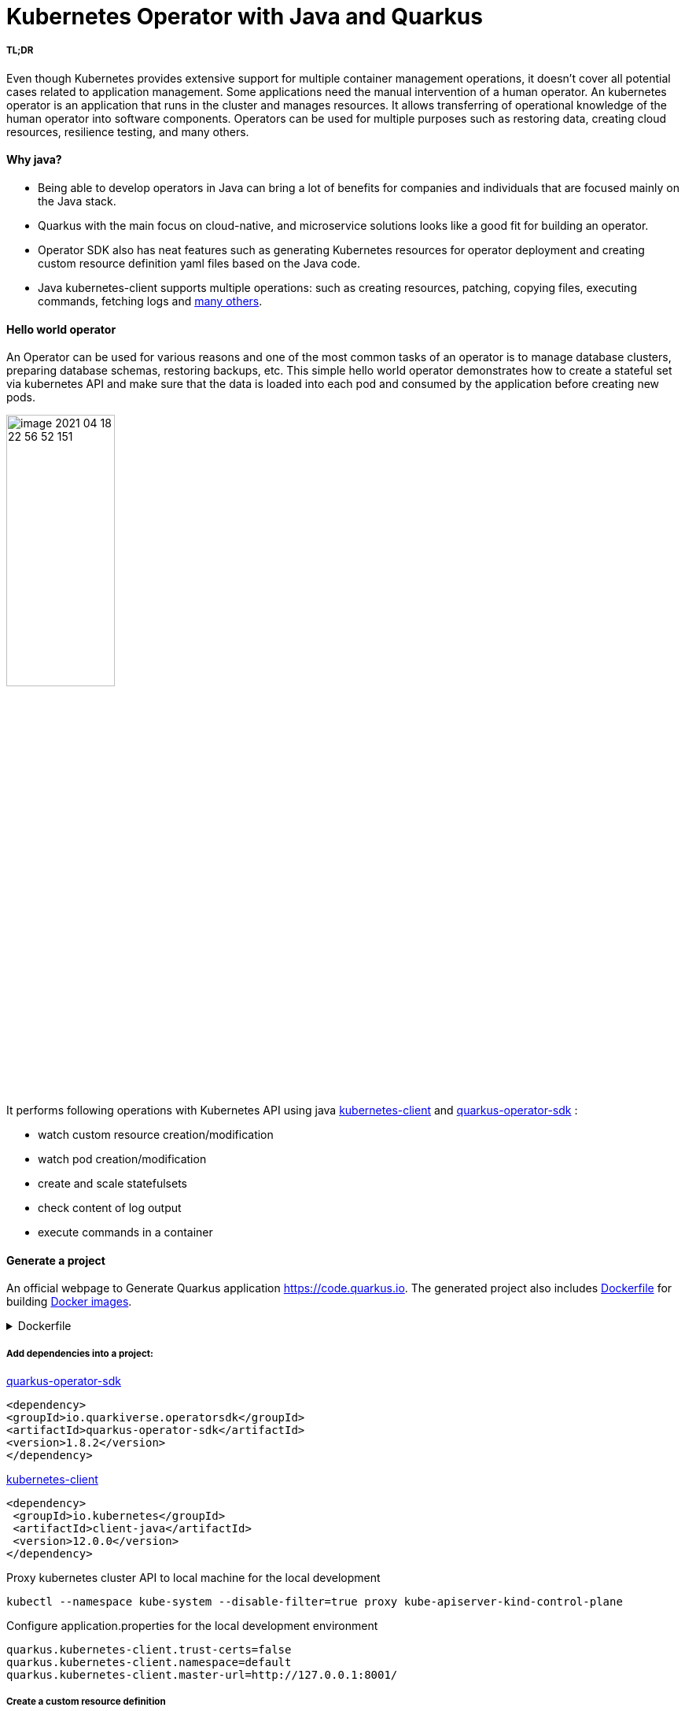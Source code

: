 = Kubernetes Operator with Java and Quarkus

===== TL;DR

Even though Kubernetes provides extensive support for multiple container management operations, it doesn't cover all potential cases related to application management. Some applications need the manual intervention of a human operator. An kubernetes operator is an application that runs in the cluster and manages resources.
It allows transferring of operational knowledge of the human operator into software components. Operators can be used for multiple purposes such as restoring data, creating cloud resources, resilience testing, and many others.



==== Why java?

* Being able to develop operators in Java can bring a lot of benefits for companies and individuals that are focused mainly on the Java stack.
* Quarkus with the main focus on cloud-native, and microservice solutions looks like a good fit for building an operator.
* Operator SDK also has neat features such as generating Kubernetes resources for operator deployment and creating custom resource definition yaml files based on the Java code.
* Java kubernetes-client supports multiple operations: such as creating resources, patching, copying files,  executing commands, fetching logs and
 https://github.com/fabric8io/kubernetes-client/tree/master/kubernetes-examples/src/main/java/io/fabric8/kubernetes/examples[many others].

==== Hello world operator

An Operator can be used for various reasons and one of the most common tasks of an operator is to manage database clusters, preparing database schemas, restoring backups, etc. This simple hello world operator demonstrates how to create a stateful set  via kubernetes API and make sure that the data is loaded into each pod and consumed by the application before creating new pods.

image::media/image-2021-04-18-22-56-52-151.png[width=40%, align="center"]

It performs following operations with Kubernetes API using java  https://github.com/kubernetes-client/java[kubernetes-client] and https://github.com/quarkiverse/quarkus-operator-sdk[quarkus-operator-sdk] :

* watch custom resource creation/modification
* watch pod creation/modification
* create and scale statefulsets
* check content of log output
* execute commands in a container



==== Generate a project

An official webpage to Generate Quarkus application https://code.quarkus.io. The generated project also includes https://docs.docker.com/engine/reference/builder/[Dockerfile] for building https://docs.docker.com/engine/reference/commandline/images/[Docker images].

.Dockerfile
[%collapsible]
====
[,Dockerfile]
----
FROM registry.access.redhat.com/ubi8/ubi-minimal:8.3
WORKDIR /work/
RUN chown 1001 /work \
    && chmod "g+rwX" /work \
    && chown 1001:root /work
COPY --chown=1001:root target/*-runner /work/application

EXPOSE 8080
USER 1001

CMD ["./application", "-Dquarkus.http.host=0.0.0.0"]
----
====

===== Add dependencies into a project:

https://github.com/quarkiverse/quarkus-operator-sdk[quarkus-operator-sdk]
[,xml]
----
<dependency>
<groupId>io.quarkiverse.operatorsdk</groupId>
<artifactId>quarkus-operator-sdk</artifactId>
<version>1.8.2</version>
</dependency>
----
https://github.com/kubernetes-client/java[kubernetes-client]
[,xml]
----
<dependency>
 <groupId>io.kubernetes</groupId>
 <artifactId>client-java</artifactId>
 <version>12.0.0</version>
</dependency>
----

Proxy kubernetes cluster API to local machine for the local development

----
kubectl --namespace kube-system --disable-filter=true proxy kube-apiserver-kind-control-plane
----
Configure application.properties for the local development environment

----
quarkus.kubernetes-client.trust-certs=false
quarkus.kubernetes-client.namespace=default
quarkus.kubernetes-client.master-url=http://127.0.0.1:8001/
----

===== Create a custom resource definition

It is possible to extend the Kubernetes API with custom resources, in order to store and modify the desired object specification and state.

Based on the content of classes below application generates https://kubernetes.io/docs/tasks/extend-kubernetes/custom-resources/custom-resource-definitions/[custom-resource-definitions] which can be used to create https://kubernetes.io/docs/concepts/extend-kubernetes/api-extension/custom-resources/[custom-resources]. During the start application outputs yaml of custom resource definitions to a file in the directory _./target/kubernetes/_.

Create custom resource definition

.HelloWorld.java
[,java]
----
@Group("example.com")
@Version("v1alpha1")
@ShortNames("hw")
public class HelloWorld extends CustomResource<HelloWorldSpec, HelloWorldStatus> implements Namespaced {

   private HelloWorldSpec spec;
   private HelloWorldStatus status;

   // {...}
}
----

Creating specification fields of the custom resource.

.HelloWorldSpec.java
[,java]
----
public class HelloWorldSpec {

   private String name;
   private String image;
   private String data;
   private int replicas;

   // {...}
}
----

The status fields of the custom resource

.HelloWorldStatus.java
[,java]
----
public class HelloWorldStatus {

   private Integer readyReplicas = 0;

   // {...}
}
----

Create custom resource of kind HelloWorld

[,yaml]
.hello-world-example.yaml
----
apiVersion: example.com/v1alpha1
kind: HelloWorld
metadata:
  name: hello-world-example
spec:
  name: hello-world
  image: busybox
  replicas: 3
  data: |
   Example of injected data
----

----
kubectl create -f hello-world-example.yaml
----


A client for kubernetes API

.KubernetesClientProducer.java
[,java]
----
@Singleton
public class KubernetesClientProducer {

   @Produces
   public KubernetesClient kubernetesClient() {
       return new DefaultKubernetesClient(command in container);
   }
}
----

A controller which listens to custom resource creation and updates
[,java]
----
@Controller(namespaces = "default")
public class HelloWorldController  implements ResourceController<HelloWorld> {

   / ... /

   @Override
   public DeleteControl deleteResource(HelloWorld resource, Context<HelloWorld> context) {...}

   @Override
   public UpdateControl<HelloWorld> createOrUpdateResource(HelloWorld helloWorldRequest, Context<HelloWorld> context) {...}

   @Override
   public void init(EventSourceManager eventSourceManager) {...}
}
----

When the custom resource HelloWorld is created or updated operator receives an event and based on this event it creates a stateful set according to custom object content.

image::media/image-2021-04-18-22-37-49-046.png[width=50%, align="center"]


.HelloWorldController.java
[%collapsible]
====
[,java]
----
@Override
public UpdateControl<HelloWorld> createOrUpdateResource(HelloWorld helloWorldRequest, Context<HelloWorld> context) {
   final var spec = helloWorldRequest.getSpec();

   StatefulSet statefulset = kubernetesClient.apps().statefulSets().withName(spec.getName()).get();

   if(statefulset == null) {
       log.info("Create statefulset " + spec.getName());

       statefulset = new StatefulSetBuilder()
               .withNewMetadata()
               .withName(spec.getName())
               .endMetadata()
               .withNewSpec()
               .withReplicas(1)
               .withNewTemplate()
               .withNewMetadata()
               .addToLabels("app", spec.getName())
               .endMetadata()
               .withNewSpec()
               .addNewContainer()
               .withName(spec.getName())
               .withImage(spec.getImage())
               .withCommand("sh", "-c", "while sleep 5; do cat /tmp/data.txt; done")
               .addNewPort()
               .withContainerPort(80)
               .endPort()
               .endContainer()
               .endSpec()
               .endTemplate()
               .withNewSelector()
               .addToMatchLabels("app", spec.getName())
               .endSelector()
               .endSpec()
               .build();

       kubernetesClient.apps().statefulSets().inNamespace(namespace).create(statefulset);

       return UpdateControl.noUpdate();

   } else if (statefulset.getStatus().getReplicas() < spec.getReplicas()) {

       log.info("Scale statefulset up: " + spec.getName());

       kubernetesClient.apps()
               .statefulSets()
               .inNamespace(namespace).withName(spec.getName()).scale(statefulset.getStatus().getReplicas() + 1, true);

       return UpdateControl.noUpdate();

   } else if (statefulset.getStatus().getReplicas() > spec.getReplicas()) {

       log.info("Scale statefulset down: " + spec.getName());

       kubernetesClient.apps()
               .statefulSets()
               .inNamespace(namespace).withName(spec.getName()).scale(spec.getReplicas(), true);

       return UpdateControl.noUpdate();
   }

   return UpdateControl.noUpdate();
----
====

Containers are running following command to check if the data is present in the container, and outputs an error to a log if data is not present.

----
"while sleep 5; do cat /tmp/data.txt; done"
----

PodWatcher watches pod creatiion and modification

[,java]
----
public class PodWatcher {

private final KubernetesClient kubernetesClient;

void onStartup(@Observes StartupEvent startupEvent) throws IOException {

   public PodWatcher(KubernetesClient kubernetesClient) {
      this.kubernetesClient = kubernetesClient;
   }


   kubernetesClient.pods().watch(new Watcher<Pod>() {

   @Override
   public void eventReceived(Action action, Pod pod) {...}

   @Override
   public void onClose(WatcherException e) {...}
});

}
----

Start an operator

.QuarkusApplication.java
[,java]
----
@QuarkusMain
public class Main implements QuarkusApplication {

   @Inject
   Operator operator;

   public static void main(String... args) {
       Quarkus.run(Main.class, args);
   }

   @Override
   public int run(String... args) throws Exception {
       operator.start();
       Quarkus.waitForExit();
       return 0;
   }
}
----

When pod is created, operator fetches logs and
checks if the data from custom object is present in the pod, in case if it is not present operator outputs data to a file in the pod.

[,java]
.PodWatcher.java
----
log.info("Get pod logs " + pod.getMetadata().getName());

String logs = kubernetesClient.pods()
        .inNamespace(namespace)
        .withName(podName)
        .getLog();

log.info("Check if data is available in pod " + pod.getMetadata().getName());

if (!logs.contains("Example of injected data")) {
    log.info("Inject data into pod " + podName);
    newExecWatch(kubernetesClient, namespace, podName, spec.getData());
}
----

----
echo "Example of injected data" > /tmp/data.txt
----

After executing a command, the operator checks the log of the current pod  again. If the application has consumed the data, it adds one pod to the replica set cluster and repeats this operation until all desired pods are present and contain the data.

.PodWatcher.java
[,java]
----
kubernetesClient.apps().statefulSets().inNamespace(namespace).withName(name).scale(replicaSize + 1, true);
----

Full code of PodWatcher

.PodWatcher.java
[%collapsible]
====
[,java]
----
public class PodWatcher {

    @ConfigProperty(name = "quarkus.kubernetes-client.namespace")
    String namespace;

    ObjectMapper mapper = new ObjectMapper();

    private final KubernetesClient kubernetesClient;

    public PodWatcher(KubernetesClient kubernetesClient) {
        this.kubernetesClient = kubernetesClient;
    }

    private final Logger log = LoggerFactory.getLogger(PodWatcher.class);



    void onStartup(@Observes StartupEvent startupEvent) throws IOException {

        List<Pod> pods = kubernetesClient.pods().inNamespace(namespace).list().getItems();

        kubernetesClient.pods().watch(new Watcher<Pod>() {

            @Override
            public void eventReceived(Action action, Pod pod) {

                log.info("Received " + action + ", pod name " + pod.getMetadata().getName());

                CustomResourceDefinitionContext helloWorldCustomResource = CustomResourceDefinitionContext.fromCustomResourceType(HelloWorld.class);
                Map<String, Object> cr = kubernetesClient.customResource(helloWorldCustomResource).get(namespace, "hello-world-example");
                HelloWorldSpec spec = mapper.convertValue(cr.get("spec"), HelloWorldSpec.class);

                if (action == Action.ADDED) {

                    StatefulSet statefulset = kubernetesClient.apps().statefulSets().withName(spec.getName()).get();

                    String podName = pod.getMetadata().getName();

                    try {
                        Thread.sleep(10 * 1000L);
                    } catch (InterruptedException e) {
                        e.printStackTrace();
                    }

                    log.info("Get pod logs " + pod.getMetadata().getName());

                    String logs = kubernetesClient.pods()
                            .inNamespace(namespace)
                            .withName(podName)
                            .getLog();

                    log.info("Check if data is available in pod " + pod.getMetadata().getName());

                    if (!logs.contains("Example of injected data")) {
                        log.info("Inject data into pod " + podName);
                        newExecWatch(kubernetesClient, namespace, podName, spec.getData());
                    }

                    try {
                        Thread.sleep(10 * 1000L);
                    } catch (InterruptedException e) {
                        e.printStackTrace();
                    }

                    logs = kubernetesClient.pods()
                            .inNamespace(pod.getMetadata().getNamespace())
                            .withName(pod.getMetadata().getName())
                            .getLog();

                    if (logs.contains("Example of injected data")) {

                        log.info("Data is available in pod " + pod.getMetadata().getName());

                        if (spec.getReplicas() > statefulset.getStatus().getReplicas()) {

                            log.info("Scale statefulset size, current size " + spec.getName());

                            try {
                                scaleStatefulSet(namespace, spec.getName(), statefulset.getStatus().getReplicas());
                            } catch (Exception ex) {
                                log.error(ex.getMessage());
                            }


                        }
                        {
                            log.info("Statefulset size: " + statefulset.getStatus().getReplicas() + ", desired: " + statefulset.getStatus().getReplicas());
                        }


                    }

                }

            }

            @Override
            public void onClose(WatcherException e) {

            }
        });


    }

    private ExecWatch newExecWatch(KubernetesClient client, String namespace, String podName, String data) {
        return client.pods().inNamespace(namespace).withName(podName)
                .readingInput(System.in)
                .writingOutput(System.out)
                .writingError(System.err)
                .withTTY()
                .usingListener(new SimpleListener())
                .exec("sh", "-c", "echo \"" + data + "\" > /tmp/data.txt");
    }

    void scaleStatefulSet(String namespace, String name, int replicaSize) {

        log.info("Scale statefulset " + name);
        kubernetesClient.apps().statefulSets().inNamespace(namespace).withName(name).scale(replicaSize + 1, true);

    }

}
----
====


===== How to deploy an operator


The files for building docker images are generated during project creation by https://code.quarkus.io[quarkus.io] and Kubernetes resources for operator deployment are generated by operator SDK.

Build the application

----
./mvnw package
----

Build docker image
----
docker build -f \
src/main/docker/Dockerfile.jvm \
-t user/k8-operator-quarkus-hello-world:1.0.0-SNAPSHOT .
----

Deploy cluster role and role binding

.cluster-rolebinding.yaml
[%collapsible]
====
[,yaml]
----
apiVersion: rbac.authorization.k8s.io/v1
kind: ClusterRole
metadata:
  name: quarkus-operatork-example
rules:
  - apiGroups:
      - ""
    resources:
      - pods
    verbs:
      - get
      - list
      - watch
      - create
      - update
      - delete
      - patch
  - apiGroups:
      - apiextensions.k8s.io
    resources:
      - customresourcedefinitions
    verbs:
      - get
      - list
      - watch
      - create
      - update
      - delete
      - patch
  - apiGroups:
      - example.com
      - helloworlds.example.com
    resources:
      - helloworlds
    verbs:
      - get
      - list
      - watch
      - create
      - update
      - delete
      - patch
---
apiVersion: rbac.authorization.k8s.io/v1
kind: ClusterRoleBinding
metadata:
  name: code-with-quarkus-admin
subjects:
  - kind: ServiceAccount
    name: code-with-quarkus
    namespace: default
roleRef:
  kind: ClusterRole
  name: quarkus-operator-example
  apiGroup: ""
----
====

----
kubectl apply -f deployment/cluster-rolebinding.yaml
----

Deploy an operator in a cluster using auto-generated kubernetes resources such as https://kubernetes.io/docs/reference/access-authn-authz/rbac/[RBAC], https://kubernetes.io/docs/concepts/services-networking/service/[Service], https://kubernetes.io/docs/tasks/configure-pod-container/configure-service-account/[ServiceAccount], https://kubernetes.io/docs/concepts/workloads/controllers/deployment/[Deployment].

----
kubectl apply -f target/kubernetes/kubernetes.yml
----

.kubernetes.yml
[%collapsible]
====
[,yaml]
----
---
apiVersion: v1
kind: ServiceAccount
metadata:
  annotations:
    app.quarkus.io/build-timestamp: 2021-04-18 - 14:25:30 +0000
  labels:
    app.kubernetes.io/version: 1.0.0-SNAPSHOT
    app.kubernetes.io/name: k8-operator-quarkus-hello-world
  name: k8-operator-quarkus-hello-world
---
apiVersion: v1
kind: Service
metadata:
  annotations:
    app.quarkus.io/build-timestamp: 2021-04-18 - 14:25:30 +0000
  labels:
    app.kubernetes.io/name: k8-operator-quarkus-hello-world
    app.kubernetes.io/version: 1.0.0-SNAPSHOT
  name: k8-operator-quarkus-hello-world
spec:
  ports:
  - name: http
    port: 8877
    targetPort: 8877
  selector:
    app.kubernetes.io/name: k8-operator-quarkus-hello-world
    app.kubernetes.io/version: 1.0.0-SNAPSHOT
  type: ClusterIP
---
apiVersion: rbac.authorization.k8s.io/v1
kind: RoleBinding
metadata:
  name: k8-operator-quarkus-hello-world-view
roleRef:
  kind: ClusterRole
  apiGroup: rbac.authorization.k8s.io
  name: view
subjects:
- kind: ServiceAccount
  name: k8-operator-quarkus-hello-world
---
apiVersion: apps/v1
kind: Deployment
metadata:
  annotations:
    app.quarkus.io/build-timestamp: 2021-04-18 - 14:25:30 +0000
  labels:
    app.kubernetes.io/version: 1.0.0-SNAPSHOT
    app.kubernetes.io/name: k8-operator-quarkus-hello-world
  name: k8-operator-quarkus-hello-world
spec:
  replicas: 1
  selector:
    matchLabels:
      app.kubernetes.io/version: 1.0.0-SNAPSHOT
      app.kubernetes.io/name: k8-operator-quarkus-hello-world
  template:
    metadata:
      annotations:
        app.quarkus.io/build-timestamp: 2021-04-18 - 14:25:30 +0000
      labels:
        app.kubernetes.io/version: 1.0.0-SNAPSHOT
        app.kubernetes.io/name: k8-operator-quarkus-hello-world
    spec:
      containers:
      - env:
        - name: KUBERNETES_NAMESPACE
          valueFrom:
            fieldRef:
              fieldPath: metadata.namespace
        image: user/k8-operator-quarkus-hello-world:1.0.0-SNAPSHOT
        imagePullPolicy: Always
        livenessProbe:
          failureThreshold: 3
          httpGet:
            path: /q/health/live
            port: 8877
            scheme: HTTP
          initialDelaySeconds: 0
          periodSeconds: 30
          successThreshold: 1
          timeoutSeconds: 10
        name: k8-operator-quarkus-hello-world
        ports:
        - containerPort: 8877
          name: http
          protocol: TCP
        readinessProbe:
          failureThreshold: 3
          httpGet:
            path: /q/health/ready
            port: 8877
            scheme: HTTP
          initialDelaySeconds: 0
          periodSeconds: 30
          successThreshold: 1
          timeoutSeconds: 10
      serviceAccount: k8-operator-quarkus-hello-world

----
====

After some time we can validate that the replica set is deployed, and the data is injected into each pod.

image::media/image-2021-04-30-15-48-45-405.png[width=40%, align="left"]

https://github.com/web1991t/k8-operator-quarkus-hello-world[Source code]

Helpful links:

* https://github.com/quarkiverse/quarkus-operator-sdk[quarkus-operator-sdk]
* https://quarkus.io/guides/kubernetes-client[kubernetes-client]
* https://github.com/java-operator-sdk/[java-operator-sdk]
* https://kubernetes.io/docs/concepts/extend-kubernetes/operator/[extend-kubernetes/operator]
